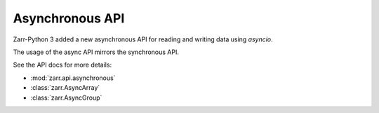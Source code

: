 
Asynchronous API
==========

Zarr-Python 3 added a new asynchronous API for reading and writing data using `asyncio`.

The usage of the async API mirrors the synchronous API.

.. ipython:: python

   import asyncio
   import numpy as np
   import zarr.api.asynchronous as async_zarr

   # create a new group using the asynchronous API
   root = await async_zarr.create_group(attributes={'foo': 'bar'})
   root
   # create an array using the AsyncGroup
   z = await root.create_array(name='foo', shape=(100, ), chunks=(5, ), dtype=np.uint32)
   z
   # set and get items
   await z.setitem((slice(None), ), np.arange(0, 100, dtype=z.dtype))
   # set a single item
   await z.setitem((7,), -99)
   # set a range to a constant value using a slice
   await z.setitem(slice(0, 3), -1)
   # get a slice of the array
   await z.getitem((slice(0, 5), ))
   # gather multiple items concurrently
   await asyncio.gather(z.getitem(slice(0, 5)), z.getitem(slice(6, 10)))

See the API docs for more details:

* :mod:`zarr.api.asynchronous`
* :class:`zarr.AsyncArray`
* :class:`zarr.AsyncGroup`
